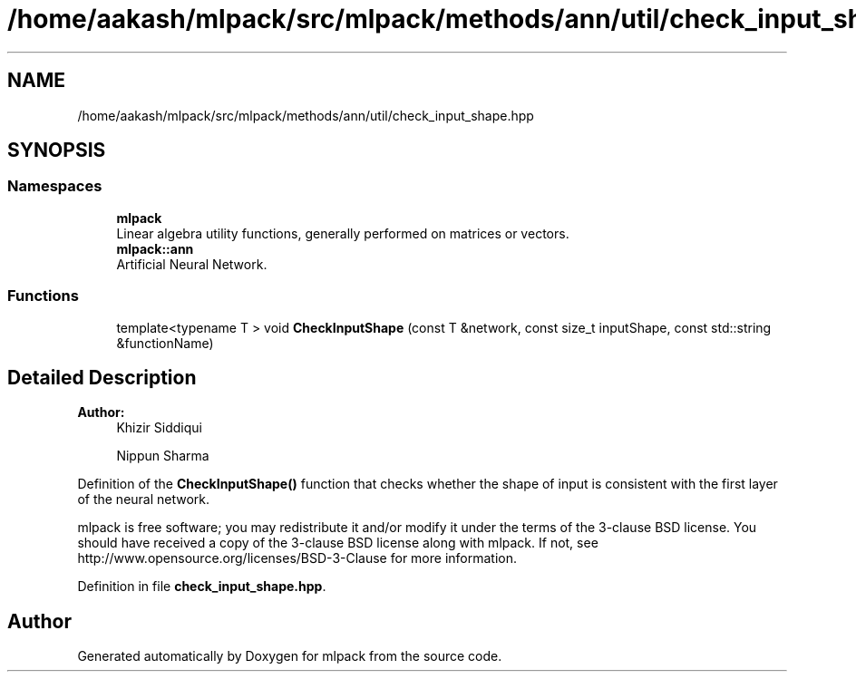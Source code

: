 .TH "/home/aakash/mlpack/src/mlpack/methods/ann/util/check_input_shape.hpp" 3 "Sun Aug 22 2021" "Version 3.4.2" "mlpack" \" -*- nroff -*-
.ad l
.nh
.SH NAME
/home/aakash/mlpack/src/mlpack/methods/ann/util/check_input_shape.hpp
.SH SYNOPSIS
.br
.PP
.SS "Namespaces"

.in +1c
.ti -1c
.RI " \fBmlpack\fP"
.br
.RI "Linear algebra utility functions, generally performed on matrices or vectors\&. "
.ti -1c
.RI " \fBmlpack::ann\fP"
.br
.RI "Artificial Neural Network\&. "
.in -1c
.SS "Functions"

.in +1c
.ti -1c
.RI "template<typename T > void \fBCheckInputShape\fP (const T &network, const size_t inputShape, const std::string &functionName)"
.br
.in -1c
.SH "Detailed Description"
.PP 

.PP
\fBAuthor:\fP
.RS 4
Khizir Siddiqui 
.PP
Nippun Sharma
.RE
.PP
Definition of the \fBCheckInputShape()\fP function that checks whether the shape of input is consistent with the first layer of the neural network\&.
.PP
mlpack is free software; you may redistribute it and/or modify it under the terms of the 3-clause BSD license\&. You should have received a copy of the 3-clause BSD license along with mlpack\&. If not, see http://www.opensource.org/licenses/BSD-3-Clause for more information\&. 
.PP
Definition in file \fBcheck_input_shape\&.hpp\fP\&.
.SH "Author"
.PP 
Generated automatically by Doxygen for mlpack from the source code\&.
